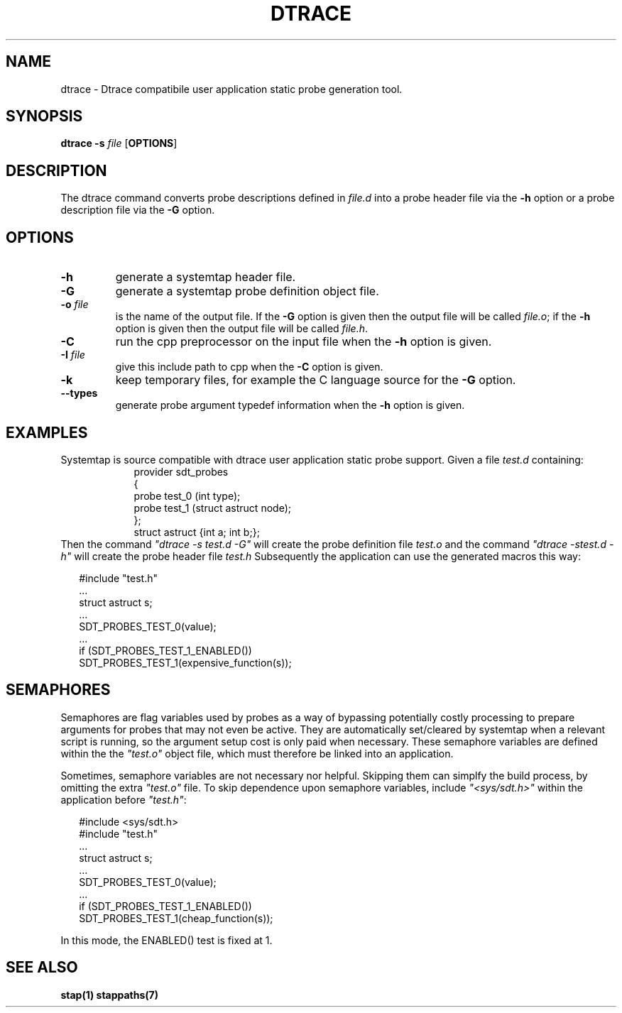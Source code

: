 .\" -*- nroff -*-
.TH DTRACE 1 
.SH NAME
dtrace \- Dtrace compatibile user application static probe generation tool.

.SH SYNOPSIS

.br
.B dtrace \-s \fIfile\fR [\fBOPTIONS\fR]

.SH DESCRIPTION

The dtrace command converts probe descriptions defined in \fIfile.d\fR
into a probe header
file via the \fB\-h\fR option
or a probe description file via the \fB\-G\fR option.

.SH OPTIONS
.PP
.TP
.B \-h
generate a systemtap header file.

.TP
.B \-G
generate a systemtap probe definition object file.

.TP
.B \-o \fIfile\fR
is the name of the output file.  If the \fB\-G\fR option is given then
the output file will be called \fIfile.o\fR; if the \fB\-h\fR option is
given then the output file will be called \fIfile.h\fR.

.TP
.B \-C
run the cpp preprocessor on the input file when the \fB\-h\fR option
is given.

.TP
.B \-I \fIfile\fR
give this include path to cpp when the \fB\-C\fR option is given.

.TP
.B \-k
keep temporary files, for example the C language source for the
\fB\-G\fR option.

.TP
.B \-\-types
generate probe argument typedef information when the \fB\-h\fR
option is given.

.SH EXAMPLES

Systemtap is source compatible with dtrace user application static
probe support.
Given a file \fItest.d\fR containing:
.RS
.in +2
.nf
provider sdt_probes 
{
  probe test_0 (int type);
  probe test_1 (struct astruct node);
};
struct astruct {int a; int b;};
.fi
.in
.RE
Then the command \fI"dtrace\ \-s\ test.d\ \-G"\fR will create the
probe definition file \fItest.o\fR and the command \fI"dtrace\ \-s\
test.d\ \-h"\fR will create the probe header file \fItest.h\fR
Subsequently the application can use the generated macros this way:

.in +2
.nf
#include "test.h"
 \.\.\.
struct astruct s;
 \.\.\.
SDT_PROBES_TEST_0(value);
 \.\.\.
if (SDT_PROBES_TEST_1_ENABLED())
    SDT_PROBES_TEST_1(expensive_function(s));
.fi
.in

.SH SEMAPHORES

Semaphores are flag variables used by probes as a way of bypassing
potentially costly processing to prepare arguments for probes that may
not even be active.  They are automatically set/cleared by systemtap
when a relevant script is running, so the argument setup cost is only
paid when necessary.  These semaphore variables are defined within the
the \fI"test.o"\fR object file, which must therefore be linked into an
application.
.PP
Sometimes, semaphore variables are not necessary nor helpful.  Skipping
them can simplfy the build process, by omitting the extra \fI"test.o"\fR
file.  To skip dependence upon semaphore variables, include \fI"<sys/sdt.h>"\fR
within the application before \fI"test.h"\fR:

.in +2
.nf
#include <sys/sdt.h>
#include "test.h"
 \.\.\.
struct astruct s;
 \.\.\.
SDT_PROBES_TEST_0(value);
 \.\.\.
if (SDT_PROBES_TEST_1_ENABLED())
   SDT_PROBES_TEST_1(cheap_function(s));
.fi
.in

In this mode, the ENABLED() test is fixed at 1.

.SH SEE ALSO

\fBstap(1)\fR
\fBstappaths(7)\fR

